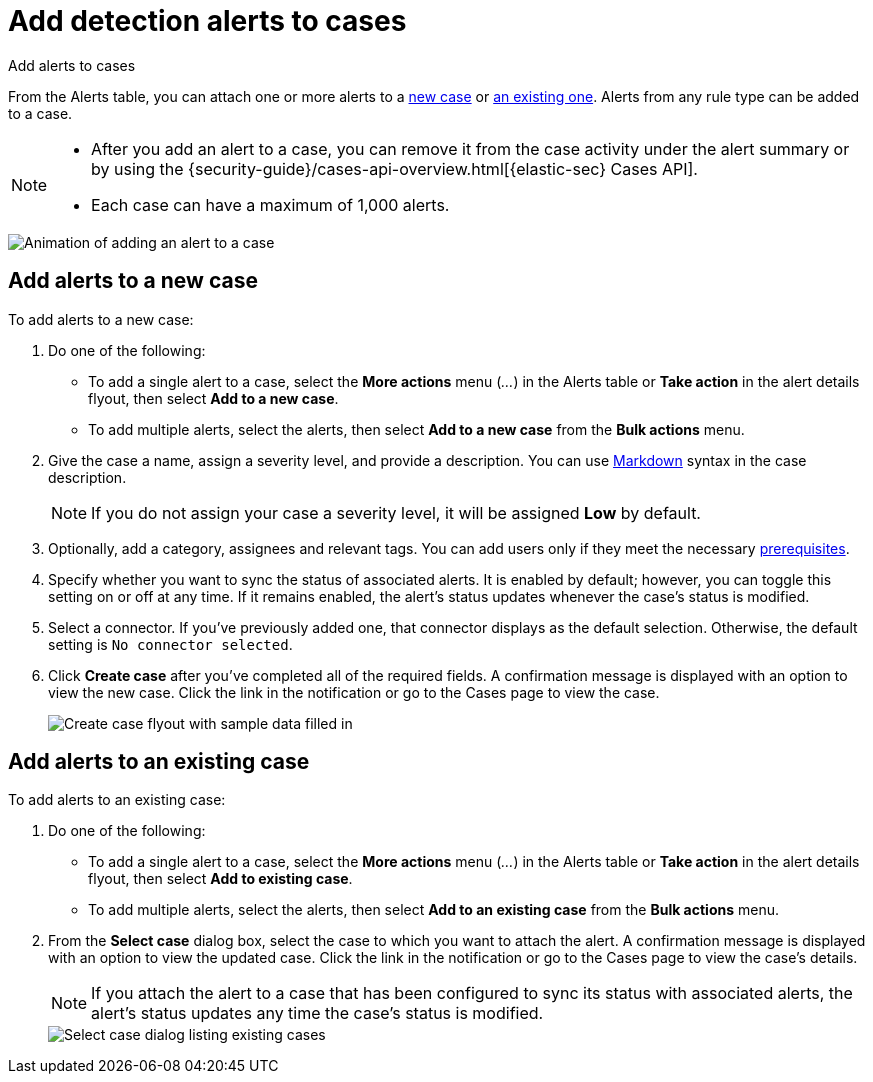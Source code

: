 [[security-signals-to-cases]]
= Add detection alerts to cases

// :description: Add alerts to new or existing cases in {elastic-sec}.
// :keywords: serverless, security, how-to, analyze

++++
<titleabbrev>Add alerts to cases</titleabbrev>
++++

From the Alerts table, you can attach one or more alerts to a <<signals-to-new-cases,new case>> or <<signals-to-existing-cases,an existing one>>. Alerts from any rule type can be added to a case.

[NOTE]
====
* After you add an alert to a case, you can remove it from the case activity under the alert summary or by using the {security-guide}/cases-api-overview.html[{elastic-sec} Cases API].
* Each case can have a maximum of 1,000 alerts.

// Link to classic docs until serverless API docs are available.
====

[role="screenshot"]
image::images/signals-to-cases/-detections-add-alert-to-case.gif[Animation of adding an alert to a case]

[discrete]
[[signals-to-new-cases]]
== Add alerts to a new case

To add alerts to a new case:

. Do one of the following:
+
** To add a single alert to a case, select the **More actions** menu (_..._) in the Alerts table or **Take action** in the alert details flyout, then select **Add to a new case**.
** To add multiple alerts, select the alerts, then select **Add to a new case** from the **Bulk actions** menu.
. Give the case a name, assign a severity level, and provide a description. You can use
https://docs.github.com/en/get-started/writing-on-github/getting-started-with-writing-and-formatting-on-github/basic-writing-and-formatting-syntax[Markdown] syntax in the case description.
+
[NOTE]
====
If you do not assign your case a severity level, it will be assigned **Low** by default.
====
. Optionally, add a category, assignees and relevant tags. You can add users only if they
meet the necessary <<security-cases-requirements,prerequisites>>.
. Specify whether you want to sync the status of associated alerts. It is enabled by default; however, you can toggle this setting on or off at any time. If it remains enabled, the alert's status updates whenever the case's status is modified.
. Select a connector. If you've previously added one, that connector displays as the default selection. Otherwise, the default setting is `No connector selected`.
. Click **Create case** after you've completed all of the required fields. A confirmation message is displayed with an option to view the new case. Click the link in the notification or go to the Cases page to view the case.
+
[role="screenshot"]
image:images/signals-to-cases/-detections-add-alert-to-new-case.png[Create case flyout with sample data filled in]

[discrete]
[[signals-to-existing-cases]]
== Add alerts to an existing case

To add alerts to an existing case:

. Do one of the following:
+
** To add a single alert to a case, select the **More actions** menu (_..._) in the Alerts table or **Take action** in the alert details flyout, then select **Add to existing case**.
** To add multiple alerts, select the alerts, then select **Add to an existing case** from the **Bulk actions** menu.
. From the **Select case** dialog box, select the case to which you want to attach the alert. A confirmation message is displayed with an option to view the updated case. Click the link in the notification or go to the Cases page to view the case's details.
+
[NOTE]
====
If you attach the alert to a case that has been configured to sync its status with associated alerts, the alert's status updates any time the case's status is modified.
====
+
[role="screenshot"]
image::images/signals-to-cases/-detections-add-alert-to-existing-case.png[Select case dialog listing existing cases]
